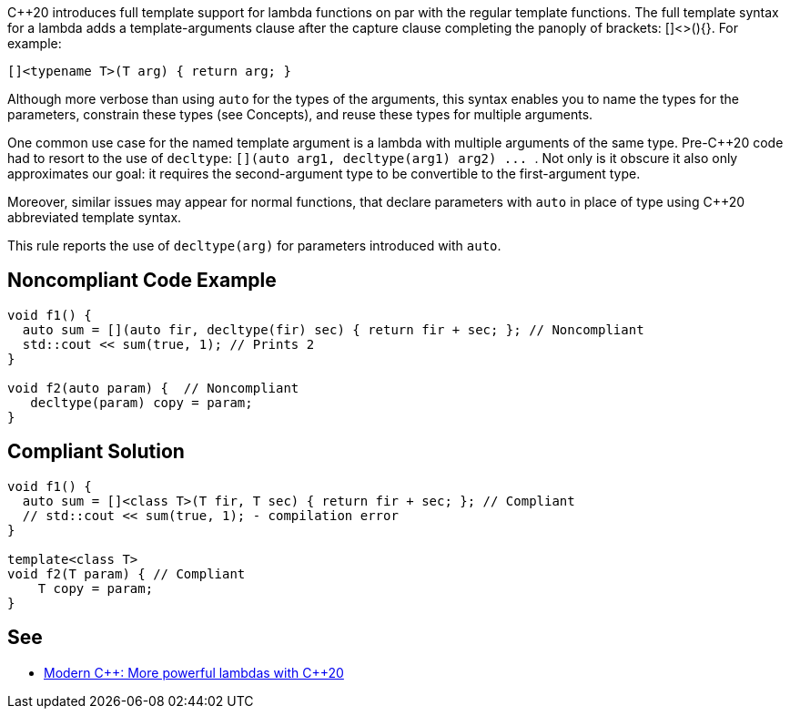 {cpp}20 introduces full template support for lambda functions on par with the regular template functions. The full template syntax for a lambda adds a template-arguments clause after the capture clause completing the panoply of brackets: []<>(){}. For example:

----
[]<typename T>(T arg) { return arg; }
----

Although more verbose than using ``++auto++`` for the types of the arguments, this syntax enables you to name the types for the parameters, constrain these types (see Concepts), and reuse these types for multiple arguments.


One common use case for the named template argument is a lambda with multiple arguments of the same type. Pre-{cpp}20 code had to resort to the use of ``++decltype++``: ``++[](auto arg1, decltype(arg1) arg2) ... ++``. Not only is it obscure it also only approximates our goal: it requires the second-argument type to be convertible to the first-argument type.


Moreover, similar issues may appear for normal functions, that declare parameters with ``++auto++`` in place of type using {cpp}20 abbreviated template syntax.


This rule reports the use of ``++decltype(arg)++`` for parameters introduced with ``++auto++``.

== Noncompliant Code Example

----
void f1() {
  auto sum = [](auto fir, decltype(fir) sec) { return fir + sec; }; // Noncompliant
  std::cout << sum(true, 1); // Prints 2
}

void f2(auto param) {  // Noncompliant
   decltype(param) copy = param;
}
----

== Compliant Solution

----
void f1() {
  auto sum = []<class T>(T fir, T sec) { return fir + sec; }; // Compliant
  // std::cout << sum(true, 1); - compilation error
}

template<class T>
void f2(T param) { // Compliant
    T copy = param;
}
----

== See

* https://www.modernescpp.com/index.php/more-powerful-lambdas-with-c-20[Modern {cpp}: More powerful lambdas with {cpp}20]
